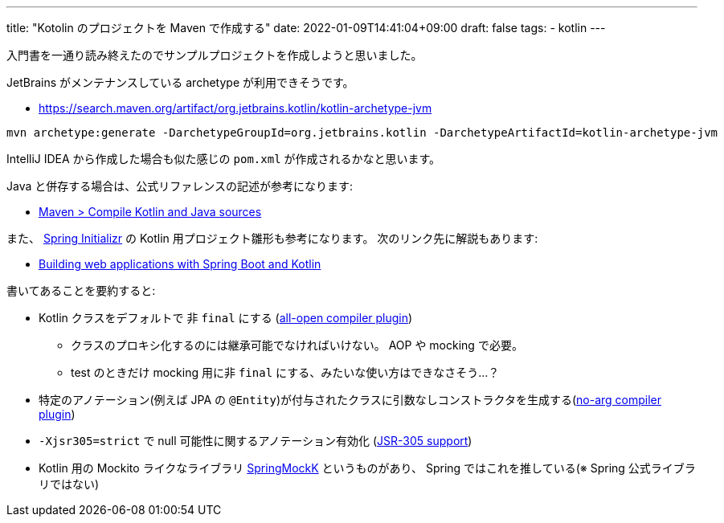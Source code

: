 ---
title: "Kotolin のプロジェクトを Maven で作成する"
date: 2022-01-09T14:41:04+09:00
draft: false
tags:
  - kotlin
---

入門書を一通り読み終えたのでサンプルプロジェクトを作成しようと思いました。

JetBrains がメンテナンスしている archetype が利用できそうです。

* https://search.maven.org/artifact/org.jetbrains.kotlin/kotlin-archetype-jvm

[source]
----
mvn archetype:generate -DarchetypeGroupId=org.jetbrains.kotlin -DarchetypeArtifactId=kotlin-archetype-jvm
----

IntelliJ IDEA から作成した場合も似た感じの `pom.xml` が作成されるかなと思います。

Java と併存する場合は、公式リファレンスの記述が参考になります:

* https://kotlinlang.org/docs/maven.html#compile-kotlin-and-java-sources[Maven > Compile Kotlin and Java sources]


また、 https://start.spring.io/[Spring Initializr] の Kotlin 用プロジェクト雛形も参考になります。
次のリンク先に解説もあります:

* https://spring.io/guides/tutorials/spring-boot-kotlin/[Building web applications with Spring Boot and Kotlin]

書いてあることを要約すると:

* Kotlin クラスをデフォルトで 非 `final` にする (https://kotlinlang.org/docs/all-open-plugin.html[all-open compiler plugin])
** クラスのプロキシ化するのには継承可能でなければいけない。 AOP や mocking で必要。
** test のときだけ mocking 用に非 `final` にする、みたいな使い方はできなさそう…？
* 特定のアノテーション(例えば JPA の `@Entity`)が付与されたクラスに引数なしコンストラクタを生成する(https://kotlinlang.org/docs/no-arg-plugin.html[no-arg compiler plugin])
* `-Xjsr305=strict` で null 可能性に関するアノテーション有効化 (https://kotlinlang.org/docs/java-interop.html#jsr-305-support[JSR-305 support])
* Kotlin 用の Mockito ライクなライブラリ https://github.com/Ninja-Squad/springmockk/[SpringMockK] というものがあり、 Spring ではこれを推している(※ Spring 公式ライブラリではない)
